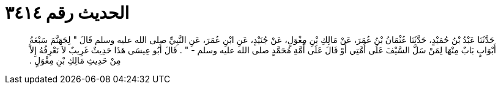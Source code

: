 
= الحديث رقم ٣٤١٤

[quote.hadith]
حَدَّثَنَا عَبْدُ بْنُ حُمَيْدٍ، حَدَّثَنَا عُثْمَانُ بْنُ عُمَرَ، عَنْ مَالِكِ بْنِ مِغْوَلٍ، عَنْ جُنَيْدٍ، عَنِ ابْنِ عُمَرَ، عَنِ النَّبِيِّ صلى الله عليه وسلم قَالَ ‏"‏ لِجَهَنَّمَ سَبْعَةُ أَبْوَابٍ بَابٌ مِنْهَا لِمَنْ سَلَّ السَّيْفَ عَلَى أُمَّتِي أَوْ قَالَ عَلَى أُمَّةِ مُحَمَّدٍ صلى الله عليه وسلم - ‏"‏ ‏.‏ قَالَ أَبُو عِيسَى هَذَا حَدِيثٌ غَرِيبٌ لاَ نَعْرِفُهُ إِلاَّ مِنْ حَدِيثِ مَالِكِ بْنِ مِغْوَلٍ ‏.‏